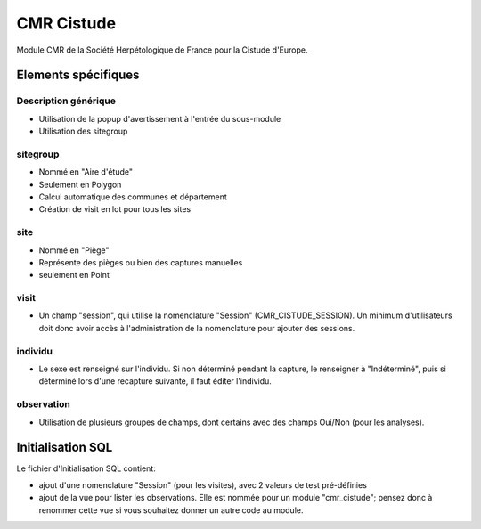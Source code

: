 CMR Cistude
-----------

Module CMR de la Société Herpétologique de France pour la Cistude d'Europe.

Elements spécifiques
====================

Description générique
'''''''''''''''''''''

- Utilisation de la popup d'avertissement à l'entrée du sous-module
- Utilisation des sitegroup

sitegroup
'''''''''

- Nommé en "Aire d'étude"
- Seulement en Polygon
- Calcul automatique des communes et département
- Création de visit en lot pour tous les sites

site
''''

- Nommé en "Piège"
- Représente des pièges ou bien des captures manuelles
- seulement en Point

visit
'''''

- Un champ "session", qui utilise la nomenclature "Session" (CMR_CISTUDE_SESSION). Un minimum d'utilisateurs doit donc avoir accès à l'administration de la nomenclature pour ajouter des sessions.


individu
''''''''

- Le sexe est renseigné sur l'individu. Si non déterminé pendant la capture, le renseigner à "Indéterminé", puis si déterminé lors d'une recapture suivante, il faut éditer l'individu.

observation
'''''''''''

- Utilisation de plusieurs groupes de champs, dont certains avec des champs Oui/Non (pour les analyses).


Initialisation SQL
==================

Le fichier d'Initialisation SQL contient:

- ajout d'une nomenclature "Session" (pour les visites), avec 2 valeurs de test pré-définies
- ajout de la vue pour lister les observations. Elle est nommée pour un module "cmr_cistude"; pensez donc à renommer cette vue si vous souhaitez donner un autre code au module.
